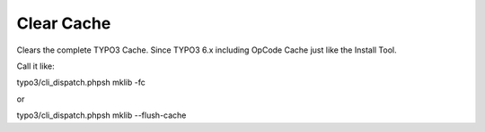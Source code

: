.. ==================================================
.. FOR YOUR INFORMATION
.. --------------------------------------------------
.. -*- coding: utf-8 -*- with BOM.



Clear Cache
===========

Clears the complete TYPO3 Cache. Since TYPO3 6.x including OpCode Cache just like the Install Tool.

Call it like:

typo3/cli_dispatch.phpsh mklib -fc

or

typo3/cli_dispatch.phpsh mklib --flush-cache